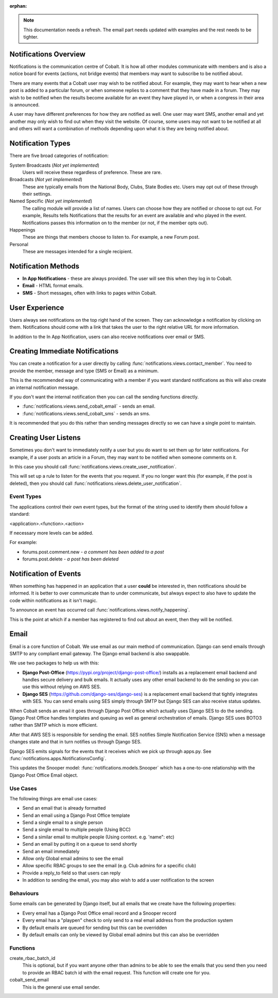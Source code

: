 :orphan:

.. image:: ../images/cobalt.jpg
 :width: 300
 :alt: Cobalt Chemical Symbol

.. image:: ../images/notifications.jpg
 :width: 300
 :alt: Notifications

.. note::
   This documentation needs a refresh. The email part needs
   updated with examples and the rest needs to be tighter.

Notifications Overview
======================

Notifications is the communication centre of Cobalt. It is how all other modules
communicate with members and is also a notice board for events (actions, not
bridge events) that members may want to subscribe to be notified about.

There are many events that a Cobalt user may wish to be notified about.
For example, they may want to hear when a new post is added to a particular
forum, or when someone replies to a comment that they have made in a forum.
They may wish to be notified when the results become available for an event
they have played in, or when a congress in their area is announced.

A user may have different preferences for how they are notified as well.
One user may want SMS, another email and yet another may only wish to find
out when they visit the website. Of course, some users may not want to be
notified at all and others will want a combination of methods depending upon
what it is they are being notified about.

Notification Types
==================

There are five broad categories of notification:

System Broadcasts (*Not yet implemented*)
  Users will receive these regardless of preference. These are rare.
Broadcasts (*Not yet implemented*)
  These are typically emails from the National Body, Clubs, State
  Bodies etc. Users may opt out of these through their settings.
Named Specific (*Not yet implemented*)
   The calling module will provide a list of names. Users can
   choose how they are notified or choose to opt out. For example, Results tells
   Notifications that the results for an event are available and who played in the
   event. Notifications passes this information on to the member (or not, if the
   member opts out).
Happenings
  These are things that members choose to listen to. For example,
  a new Forum post.
Personal
  These are messages intended for a single recipient.

Notification Methods
====================

- **In App Notifications** - these are always provided. The user will see this when
  they log in to Cobalt.
- **Email** - HTML format emails.
- **SMS** - Short messages, often with links to pages within Cobalt.

User Experience
===============

Users always see notifications on the top right hand of the screen. They can
acknowledge a notification by clicking on them. Notifications should come with a
link that takes the user to the right relative URL for more information.

In addition to the In App Notification, users can also receive notifications
over email or SMS.

Creating Immediate Notifications
================================

You can create a notification for a user directly by calling
:func:`notifications.views.contact_member`. You need to provide the member,
message and type (SMS or Email) as a minimum.

This is the recommended way of communicating
with a member if you want standard notifications as this will also create
an internal notification message.

If you don't want the internal notification then you can call the sending
functions directly.

* :func:`notifications.views.send_cobalt_email` - sends an email.
* :func:`notifications.views.send_cobalt_sms` - sends an sms.

It is recommended that you do this rather than sending messages directly
so we can have a single point to maintain.

Creating User Listens
=====================

Sometimes you don't want to immediately notify a user but you do want to
set them up for later notifications. For example, if a user posts an
article in a Forum, they may want to be notified when someone comments on it.

In this case you should call :func:`notifications.views.create_user_notification`.

This will set up a rule to listen for the events that you request. If you no
longer want this (for example, if the post is deleted), then you should call
:func:`notifications.views.delete_user_notification`.

Event Types
-----------

The applications control their own event types, but the format of the string
used to identify them should follow a standard:

<application>.<function>.<action>

If necessary more levels can be added.

For example:

* forums.post.comment.new - *a comment has been added to a post*
* forums.post.delete - *a post has been deleted*

Notification of Events
======================

When something has happened in an application that a user **could** be
interested in, then notifications should be informed. It is better to
over communicate than to under communicate, but always expect to also have
to update the code within notifications as it isn't magic.

To announce an event has occurred call
:func:`notifications.views.notify_happening`.

This is the point at which if a member has registered to find out about
an event, then they will be notified.

Email
=====

Email is a core function of Cobalt. We use email as our main method of communication.
Django can send emails through SMTP to any compliant email gateway. The Django email
backend is also swappable.

We use two packages to help us with this:

* **Django Post-Office** (https://pypi.org/project/django-post-office/) installs as a replacement email backend and handles secure delivery and bulk emails. It actually uses any other email backend to do the sending so you can use this without relying on AWS SES.
* **Django SES** (https://github.com/django-ses/django-ses) is a replacement email backend that tightly integrates with SES. You can send emails using SES simply through SMTP but Django SES can also receive status updates.

.. image:: ../images/email-infra.png
 :width: 900
 :alt: diagram

When Cobalt sends an email it goes through Django Post Office which actually uses Django SES to
do the sending. Django Post Office handles templates and queuing as well as general orchestration
of emails. Django SES uses BOTO3 rather than SMTP which is more efficient.

After that AWS SES is responsible for sending the email. SES notifies Simple Notification
Service (SNS) when a message changes state and that in turn notifies us through Django SES.

Django SES emits signals for the events that it receives which we pick up through apps.py.
See :func:`notifications.apps.NotificationsConfig`.

This updates the Snooper model: :func:`notifications.models.Snooper` which has a one-to-one
relationship with the Django Post Office Email object.

Use Cases
---------

The following things are email use cases:

- Send an email that is already formatted
- Send an email using a Django Post Office template
- Send a single email to a single person
- Send a single email to multiple people (Using BCC)
- Send a similar email to multiple people (Using context. e.g. 'name": etc)
- Send an email by putting it on a queue to send shortly
- Send an email immediately
- Allow only Global email admins to see the email
- Allow specific RBAC groups to see the email (e.g. Club admins for a specific club)
- Provide a reply_to field so that users can reply
- In addition to sending the email, you may also wish to add a user notification to the screen

Behaviours
----------

Some emails can be generated by Django itself, but all emails that we create have the following properties:

- Every email has a Django Post Office email record and a Snooper record
- Every email has a "playpen" check to only send to a real email address from the production system
- By default emails are queued for sending but this can be overridden
- By default emails can only be viewed by Global email admins but this can also be overridden

Functions
---------

create_rbac_batch_id
    This is optional, but if you want anyone other than admins to be able to see the emails that you send then
    you need to provide an RBAC batch id with the email request. This function will create one for you.

cobalt_send_email
    This is the general use email sender.

